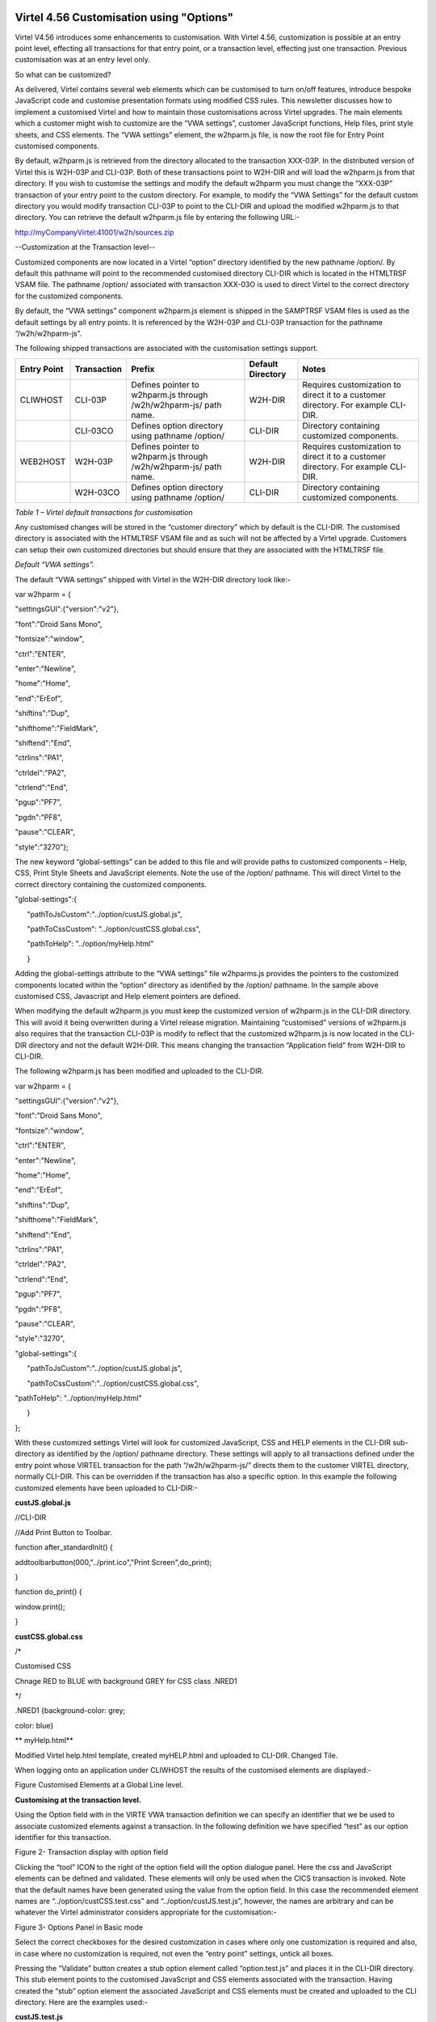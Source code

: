 Virtel 4.56 Customisation using "Options" 
=========================================

Virtel V4.56 introduces some enhancements to customisation. With Virtel
4.56, customization is possible at an entry point level, effecting all
transactions for that entry point, or a transaction level, effecting
just one transaction. Previous customisation was at an entry level only.

So what can be customized?

As delivered, Virtel contains several web elements which can be
customised to turn on/off features, introduce bespoke JavaScript code
and customise presentation formats using modified CSS rules. This
newsletter discusses how to implement a customised Virtel and how to
maintain those customisations across Virtel upgrades. The main elements
which a customer might wish to customize are the “VWA settings”,
customer JavaScript functions, Help files, print style sheets, and CSS
elements. The “VWA settings” element, the w2hparm.js file, is now the
root file for Entry Point customised components.

By default, w2hparm.js is retrieved from the directory allocated to the
transaction XXX-03P. In the distributed version of Virtel this is
W2H-03P and CLI-03P. Both of these transactions point to W2H-DIR and
will load the w2hparm.js from that directory. If you wish to customise
the settings and modify the default w2hparm you must change the
“XXX-03P” transaction of your entry point to the custom directory. For
example, to modify the “VWA Settings” for the default custom directory
you would modify transaction CLI-03P to point to the CLI-DIR and upload
the modified w2hparm.js to that directory. You can retrieve the default
w2hparm.js file by entering the following URL:-

http://myCompanyVirtel:41001/w2h/sources.zip

--Customization at the Transaction level--

Customized components are now located in a Virtel “option” directory
identified by the new pathname /option/. By default this pathname will
point to the recommended customised directory CLI-DIR which is located
in the HTMLTRSF VSAM file. The pathname /option/ associated with
transaction XXX-03O is used to direct Virtel to the correct directory
for the customized components.

By default, the “VWA settings” component w2hparm.js element is shipped
in the SAMPTRSF VSAM files is used as the default settings by all entry
points. It is referenced by the W2H-03P and CLI-03P transaction for the
pathname “/w2h/w2hparm-js”.

The following shipped transactions are associated with the customisation
settings support.

+-------------------+-------------------+---------------------------------------------------------------------+-------------------------+-------------------------------------------------------------------------------------+
| **Entry Point**   | **Transaction**   | **Prefix**                                                          | **Default Directory**   | **Notes**                                                                           |
+===================+===================+=====================================================================+=========================+=====================================================================================+
| CLIWHOST          | CLI-03P           | Defines pointer to w2hparm.js through /w2h/w2hparm-js/ path name.   | W2H-DIR                 | Requires customization to direct it to a customer directory. For example CLI-DIR.   |
+-------------------+-------------------+---------------------------------------------------------------------+-------------------------+-------------------------------------------------------------------------------------+
|                   | CLI-03CO          | Defines option directory using pathname /option/                    | CLI-DIR                 | Directory containing customized components.                                         |
+-------------------+-------------------+---------------------------------------------------------------------+-------------------------+-------------------------------------------------------------------------------------+
| WEB2HOST          | W2H-03P           | Defines pointer to w2hparm.js through /w2h/w2hparm-js/ path name.   | W2H-DIR                 | Requires customization to direct it to a customer directory. For example CLI-DIR.   |
+-------------------+-------------------+---------------------------------------------------------------------+-------------------------+-------------------------------------------------------------------------------------+
|                   | W2H-03CO          | Defines option directory using pathname /option/                    | CLI-DIR                 | Directory containing customized components.                                         |
+-------------------+-------------------+---------------------------------------------------------------------+-------------------------+-------------------------------------------------------------------------------------+

*Table 1 – Virtel default transactions for customisation*

Any customised changes will be stored in the “customer directory” which
by default is the CLI-DIR. The customised directory is associated with
the HTMLTRSF VSAM file and as such will not be affected by a Virtel
upgrade. Customers can setup their own customized directories but should
ensure that they are associated with the HTMLTRSF file.

*Default “VWA settings”.*

The default “VWA settings” shipped with Virtel in the W2H-DIR directory
look like:-

var w2hparm = {

"settingsGUI":{"version":"v2"},

"font":"Droid Sans Mono",

"fontsize":"window",

"ctrl":"ENTER",

"enter":"Newline",

"home":"Home",

"end":"ErEof",

"shiftins":"Dup",

"shifthome":"FieldMark",

"shiftend":"End",

"ctrlins":"PA1",

"ctrldel":"PA2",

"ctrlend":"End",

"pgup":"PF7",

"pgdn":"PF8",

"pause":"CLEAR",

"style":"3270"};

The new keyword “global-settings” can be added to this file and will
provide paths to customized components – Help, CSS, Print Style Sheets
and JavaScript elements. Note the use of the /option/ pathname. This
will direct Virtel to the correct directory containing the customized
components.

"global-settings":{

      "pathToJsCustom":"../option/custJS.global.js",

      "pathToCssCustom": "../option/custCSS.global.css",

      "pathToHelp": "../option/myHelp.html"

      }

Adding the global-settings attribute to the “VWA settings” file
w2hparms.js provides the pointers to the customized components located
within the “option” directory as identified by the /option/ pathname. In
the sample above customised CSS, Javascript and Help element pointers
are defined.

When modifying the default w2hparm.js you must keep the customized
version of w2hparm.js in the CLI-DIR directory. This will avoid it being
overwritten during a Virtel release migration. Maintaining “customised”
versions of w2hparm.js also requires that the transaction CLI-03P is
modify to reflect that the customized w2hparm.js is now located in the
CLI-DIR directory and not the default W2H-DIR. This means changing the
transaction “Application field” from W2H-DIR to CLI-DIR.

The following w2hparm.js has been modified and uploaded to the CLI-DIR.

var w2hparm = {

"settingsGUI":{"version":"v2"},

"font":"Droid Sans Mono",

"fontsize":"window",

"ctrl":"ENTER",

"enter":"Newline",

"home":"Home",

"end":"ErEof",

"shiftins":"Dup",

"shifthome":"FieldMark",

"shiftend":"End",

"ctrlins":"PA1",

"ctrldel":"PA2",

"ctrlend":"End",

"pgup":"PF7",

"pgdn":"PF8",

"pause":"CLEAR",

"style":"3270",

"global-settings":{

      "pathToJsCustom":"../option/custJS.global.js",

      "pathToCssCustom":"../option/custCSS.global.css",

"pathToHelp": "../option/myHelp.html"

      }

};

With these customized settings Virtel will look for customized
JavaScript, CSS and HELP elements in the CLI-DIR sub-directory as
identified by the /option/ pathname directory. These settings will apply
to all transactions defined under the entry point whose VIRTEL
transaction for the path “/w2h/w2hparm-js/” directs them to the customer
VIRTEL directory, normally CLI-DIR. This can be overridden if the
transaction has also a specific option. In this example the following
customized elements have been uploaded to CLI-DIR:-

**custJS.global.js**

//CLI-DIR

//Add Print Button to Toolbar.

function after\_standardInit() {

addtoolbarbutton(000,"../print.ico","Print Screen",do\_print);

}

function do\_print() {

window.print();

}

**custCSS.global.css**

/\*

Customised CSS

Chnage RED to BLUE with background GREY for CSS class .NRED1

\*/

.NRED1 {background-color: grey;

color: blue}

**
myHelp.html**

Modified Virtel help.html template, created myHELP.html and uploaded to
CLI-DIR. Changed Tile.

When logging onto an application under CLIWHOST the results of the
customised elements are displayed:-

|image0|

Figure Customised Elements at a Global Line level.

**Customising at the transaction level.**

Using the Option field with in the VIRTE VWA transaction definition we
can specify an identifier that we be used to associate customized
elements against a transaction. In the following definition we have
specified “test” as our option identifier for this transaction.

|image1|

Figure 2- Transaction display with option field

Clicking the “tool” ICON to the right of the option field will the
option dialogue panel. Here the css and JavaScript elements can be
defined and validated. These elements will only be used when the CICS
transaction is invoked. Note that the default names have been generated
using the value from the option field. In this case the recommended
element names are “../option/custCSS.test.css” and
“../option/custJS.test.js”, however, the names are arbitrary and can be
whatever the Virtel administrator considers appropriate for the
customisation:-

|image2|

Figure 3- Options Panel in Basic mode

Select the correct checkboxes for the desired customization in cases
where only one customization is required and also, in case where no
customization is required, not even the “entry point” settings, untick
all boxes.

Pressing the “Validate” button creates a stub option element called
“option.test.js” and places it in the CLI-DIR directory. This stub
element points to the customised JavaScript and CSS elements associated
with the transaction. Having created the “stub” option element the
associated JavaScript and CSS elements must be created and uploaded to
the CLI directory. Here are the examples used:-

**custJS.test.js**

//CLI-DIR

/\*

\* User Javascript elements. Dummy entry

\*/

**custCSS.test.css**

/\*

Customised CSS

Set class NRED1 to default values for CICS transactions.

\*/

.NRED1 {background-color: black;

color: red}

**
Changing the w2hParm options for a transaction**

If it is required to change some of the w2hparm options at a transaction
level a “pathToW2hparm” setting must be specified in the “option.xxx.js”
stub file. See the example below which is a modified stub file:-

**option.test.js**

// customization for option=test

var
oCustom={"pathToCssCustom":"../option/custCSS.test.css","pathToJsCustom":"../option/custJS.test.js"}

Selecting the “Basic tab” generates the stub element supporting the
JavaScript and CSS components with the ““VWA settings” being taken from
the /w2h/w2hparm-js/w2hparm.js member associated with the entry point.

The addition of other customized settings (“VWA settings”, print style
sheet, help) must be manually added to the option.xxx.js file. To
download the “option.xxx.js” file click the “Advanced” tab in the
options dialogue. A download option will be available where the option
stub file can be downloaded. Once downloaded, it can be modified to add
the “pathToW2hparm” setting to point to a option element that can
override the default w2hparm settings. By default this file should be
called w2hparm.xxx.js. The following example demonstrates how to
override the default “Enter” key operation from “Newline” to “Enter”.

**w2hparm.test.js**

//CLI-DIR

/\*

\* Override default w2hparm values

\*/

w2hparm={

"enter":"Enter"

};

In the following example, the CICS transaction has been associated with
the “test” option using the follow option stub file:-

// customization for option=test

var oCustom={"pathToCssCustom":"../option/custCSS.test.css",

"pathToJsCustom":"../option/custJS.test.js",

"pathToHelp":"help.html",

"pathToW2hparm":"../option/w2hparm.test.js"}

|image3|

Figure 4- Implementing transaction customization

The results of using these customized elements for this transaction is
that:-

-  The CSS rule has been modified to change the text to RED with a black
   background. This is the default setting for CSS class NRED1

-  The tool bar has been reverted to the default. The Printer ICON is no
   longer present.

-  The “Help” page defaults to the Virtel distributed “Help” template.

-  The “Enter” key has been given a value of “Enter”. The default is
   “Newline”.

*
**Compatibility mode***

To maintain compatibility with previous versions of Virtel a
compatibility option is available. To force pre Virtel 4.56 behaviour
specify the following parameter in the TCT. This is known as
“compatibility mode”

HTSETn=(OPTION-DEFAULT-COMPATIBILITY) where n = 1\_4.

If you only want certain transactions to behave in “compatibility mode”
specify “compatibility” in the option field of the transaction. In
compatibility mode customised elements are maintained in the CLI
directory. For example, to maintain a customised css file in
“compatibility mode” the following operations are necessary:-

Transaction CLI-03CC is modified to point to the CLI-DIR. The default
was W2H-DIR.

A custom.css file is uploaded to the CLI-DIR. If the TCT HTSETn option
has been set then this customised file will have “Global” presence and
will affect all transactions.

An alternative to the TCT option is to define compatibility at the
transaction level. If “compatibility” has been specified in the
transaction “option” tag then only that transaction will be affected by
the custom.css file. Other transactions will adhere to the new V4.56
behaviour.

Another alternative to the TCT option is to add/modify your existing
w2hparm.js and place it in the custom VIRTEL directory, normally
CLI-DIR. The following will provide the same behaviour as in previous
versions of Virtel:-

var w2hparm = {

….., /\* Existing settings, if any \*/

“"global-settings":{

      "pathToJsCustom":"../w2h/custom-js/custom.js",

      "pathToCssCustom":"../w2h/custom-css/custom.css",

      }

};

**
Customising elements.**

**CSS (“**\ pathToCssCustom » key of oCustom)

This module effects the presentation of web pages. The VIRTEL
administrator can customize the color settings for all applications or
for specific applications. The custom settings are defined in a style
sheet called custom.css which the administrator uploads to a VIRTEL
directory designated for storage of customer files (usually CLI-DIR).
For more information see *Virtel Web Access User Guide, Chapter 1.12,
Site Customization of Colors and Logo.*

**JavaScript (“**\ pathToJsCustom » key of oCustom)

To take into account site-specific JavaScript extensions for Web Access,
the WEB2AJAX.htm page template loads a customized JavaScript file when a
session is started. See *Virtel Web Access User Guide, Chapter 1.13,
Site Customization of JavaScript functions.*

**w2hparm (“**\ pathToW2hparm » key of oCustom)

The VIRTEL Web Access user can use the Settings menu to modify certain
options such as font size, 3270 key mappings, and color schemes. The
user’s settings are stored in a browser local storage which remains
valid so long as cookies are not deleted from the workstation. The
settings stored in the user’s local storage override any other settings
for VIRTEL Web Access stored in a w2hparm.js file. See “\ *Global
modification of Web Access settings*\ ”, in the *Virtel Web Access User
Guide, chapter 1.7* for further details. The migration of w2hparm can
come from several sources:- user local storage, transaction option, line
option w2hparm.js (CLI or other), global option w2hparm.js (W2H).

--print style sheet (“pathToPrintCss » key of oCustom)--

Customize the print style.

**help page** **(“**"pathToHelp" » key of oCustom)

Customize the help page.

**Notes**

For compatibility mode empty custom.js and custom.css files are
delivered with Virtel along with the relevant transactions.

It is strongly recommended that any customized elements are located in
the CLI-DIR which is found in the HTMLTRSF file. Do not customize the
W2H default modules in the W2H-DIR. These will be replaced during a
migration of Virtel so any changes or updates will be lost.

Virtel Application menu
=======================

The Virtel application menu is a particular case of a template which
depends on a VIRTEL transaction (“applist”) which might have an option
field specified. For customized components applicably only to
applications associated with the menu it is recommended that a specific
option (e.g “appmenu”) is defined for this transaction. This will avoid
JavaScript or CSS conflicts for applications not associated the Virtel
application menu.

.. |image0| image:: C:\Users\Ed\Documents\GitHub\Virtel\docs\manuals\newsletters\TN201611\images/media/image1.png
   :width: 3.91855in
   :height: 5.00347in
.. |image1| image:: C:\Users\Ed\Documents\GitHub\Virtel\docs\manuals\newsletters\TN201611\images/media/image2.png
   :width: 6.26806in
   :height: 2.95761in
.. |image2| image:: C:\Users\Ed\Documents\GitHub\Virtel\docs\manuals\newsletters\TN201611\images/media/image3.png
   :width: 6.06725in
   :height: 4.40625in
.. |image3| image:: C:\Users\Ed\Documents\GitHub\Virtel\docs\manuals\newsletters\TN201611\images/media/image4.png
   :width: 6.26806in
   :height: 4.54444in
